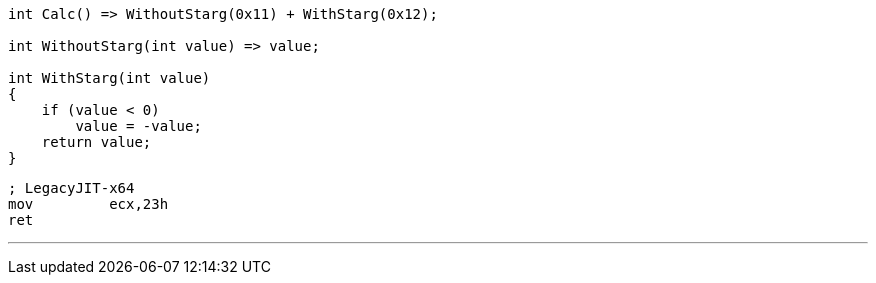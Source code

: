 [cs]
----
int Calc() => WithoutStarg(0x11) + WithStarg(0x12);

int WithoutStarg(int value) => value;

int WithStarg(int value)
{
    if (value < 0)
        value = -value;
    return value;
}
----


[nasm]
----
; LegacyJIT-x64
mov         ecx,23h
ret
----


[cs]
---
// RyuJIT-x64
// Inline expansion aborted due to opcode 
// [06] OP_starg.s in method 
// Program:WithStarg(int):int:this
----